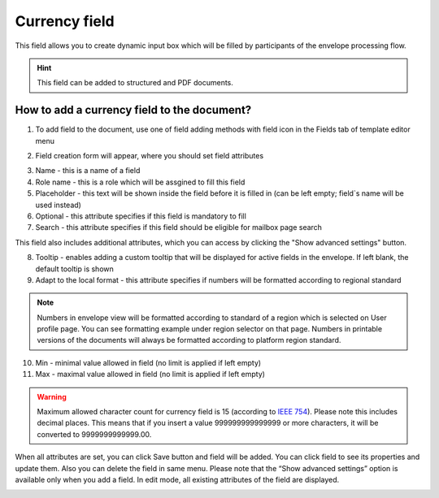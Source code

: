 ==============
Currency field
==============

This field allows you to create dynamic input box which will be filled by participants of the envelope processing flow.

.. hint:: This field can be added to structured and PDF documents.

How to add a currency field to the document?
============================================

1. To add field to the document, use one of field adding methods with field icon in the Fields tab of template editor menu

.. image:: pic_currency/currencyTile.png
   :width: 600
   :align: center

2. Field creation form will appear, where you should set field attributes

.. image:: pic_currency/currencyCreate.png
   :width: 600
   :align: center

3. Name - this is a name of a field
4. Role name - this is a role which will be assgined to fill this field
5. Placeholder - this text will be shown inside the field before it is filled in (can be left empty; field`s name will be used instead)
6. Optional - this attribute specifies if this field is mandatory to fill
7. Search - this attribute specifies if this field should be eligible for mailbox page search

This field also includes additional attributes, which you can access by clicking the "Show advanced settings" button.

.. image:: pic_currency/currencyAdvancedSettings.png
   :width: 600
   :align: center

8. Tooltip - enables adding a custom tooltip that will be displayed for active fields in the envelope. If left blank, the default tooltip is shown
9. Adapt to the local format - this attribute specifies if numbers will be formatted according to regional standard

.. note:: Numbers in envelope view will be formatted according to standard of a region which is selected on User profile page. You can see formatting example under region selector on that page. Numbers in printable versions of the documents will always be formatted according to platform region standard.

10. Min - minimal value allowed in field (no limit is applied if left empty)
11. Max - maximal value allowed in field (no limit is applied if left empty)

.. warning:: Maximum allowed character count for currency field is 15 (according to `IEEE 754 <https://en.wikipedia.org/wiki/IEEE_754>`_). Please note this includes decimal places. This means that if you insert a value 999999999999999 or more characters, it will be converted to 9999999999999.00.

When all attributes are set, you can click Save button and field will be added. You can click field to see its properties and update them. Also you can delete the field in same menu.
Please note that the “Show advanced settings” option is available only when you add a field. In edit mode, all existing attributes of the field are displayed.

.. image:: pic_currency/currencyEdit.png
   :width: 600
   :align: center
